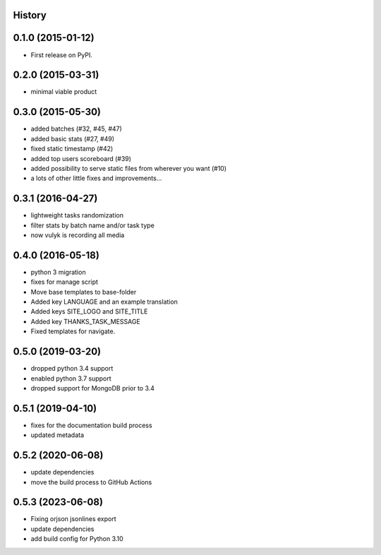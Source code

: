 .. :changelog:

History
-------

0.1.0 (2015-01-12)
------------------

* First release on PyPI.

0.2.0 (2015-03-31)
------------------

* minimal viable product

0.3.0 (2015-05-30)
------------------

* added batches (#32, #45, #47)
* added basic stats (#27, #49)
* fixed static timestamp (#42)
* added top users scoreboard (#39)
* added possibility to serve static files from wherever you want (#10)
* a lots of other little fixes and improvements...

0.3.1 (2016-04-27)
------------------
* lightweight tasks randomization
* filter stats by batch name and/or task type
* now vulyk is recording all media

0.4.0 (2016-05-18)
------------------
* python 3 migration
* fixes for manage script
* Move base templates to base-folder
* Added key LANGUAGE and an example translation
* Added keys SITE_LOGO and SITE_TITLE
* Added key THANKS_TASK_MESSAGE
* Fixed templates for navigate.

0.5.0 (2019-03-20)
------------------
* dropped python 3.4 support
* enabled python 3.7 support
* dropped support for MongoDB prior to 3.4

0.5.1 (2019-04-10)
------------------
* fixes for the documentation build process
* updated metadata

0.5.2 (2020-06-08)
------------------
* update dependencies
* move the build process to GitHub Actions

0.5.3 (2023-06-08)
------------------
* Fixing orjson jsonlines export
* update dependencies
* add build config for Python 3.10
